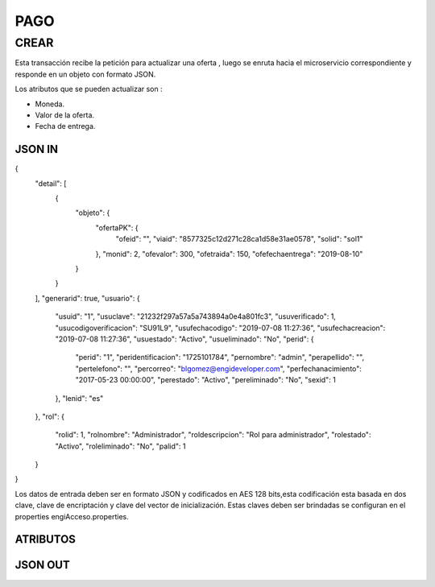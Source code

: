 .. index::
   single: pago

PAGO
====

CREAR
-----

Esta transacción recibe la petición  para actualizar  una oferta , luego se enruta hacia el microservicio correspondiente y responde en un objeto con formato JSON.

Los atributos que se pueden actualizar son :

* Moneda.
* Valor de la oferta.
* Fecha de entrega.

JSON IN
~~~~~~~

.. code-block:: javascript

{
  "detail": [
    {
      "objeto": {
        "ofertaPK": {
          "ofeid": "",
          "viaid": "8577325c12d271c28ca1d58e31ae0578",
          "solid": "sol1"
        },
        "monid": 2,
        "ofevalor": 300,
        "ofetraida": 150,
        "ofefechaentrega": "2019-08-10"
      }
    }
  ],
  "generarid": true,
  "usuario": {
    "usuid": "1",
    "usuclave": "21232f297a57a5a743894a0e4a801fc3",
    "usuverificado": 1,
    "usucodigoverificacion": "SU91L9",
    "usufechacodigo": "2019-07-08 11:27:36",
    "usufechacreacion": "2019-07-08 11:27:36",
    "usuestado": "Activo",
    "usueliminado": "No",
    "perid": {
      "perid": "1",
      "peridentificacion": "1725101784",
      "pernombre": "admin",
      "perapellido": "",
      "pertelefono": "",
      "percorreo": "blgomez@engideveloper.com",
      "perfechanacimiento": "2017-05-23 00:00:00",
      "perestado": "Activo",
      "pereliminado": "No",
      "sexid": 1
    },
    "lenid": "es"
  },
  "rol": {
    "rolid": 1,
    "rolnombre": "Administrador",
    "roldescripcion": "Rol para administrador",
    "rolestado": "Activo",
    "roleliminado": "No",
    "palid": 1
  }
}

     
..


Los datos de entrada deben ser en formato JSON y codificados en AES 128 bits,esta codificación esta basada en dos clave, clave de encriptación y clave del vector de inicialización. Estas claves deben ser brindadas se configuran en el properties engiAcceso.properties.


ATRIBUTOS
~~~~~~~~~



JSON OUT
~~~~~~~~


